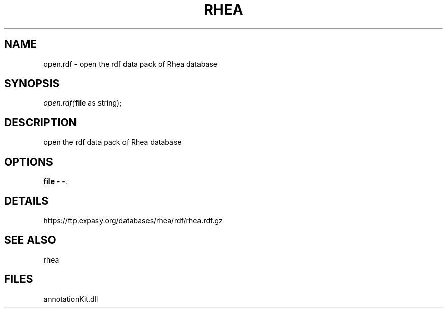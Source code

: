 .\" man page create by R# package system.
.TH RHEA 1 2000-1月 "open.rdf" "open.rdf"
.SH NAME
open.rdf \- open the rdf data pack of Rhea database
.SH SYNOPSIS
\fIopen.rdf(\fBfile\fR as string);\fR
.SH DESCRIPTION
.PP
open the rdf data pack of Rhea database
.PP
.SH OPTIONS
.PP
\fBfile\fB \fR\- -. 
.PP
.SH DETAILS
.PP
https://ftp.expasy.org/databases/rhea/rdf/rhea.rdf.gz
.PP
.SH SEE ALSO
rhea
.SH FILES
.PP
annotationKit.dll
.PP
